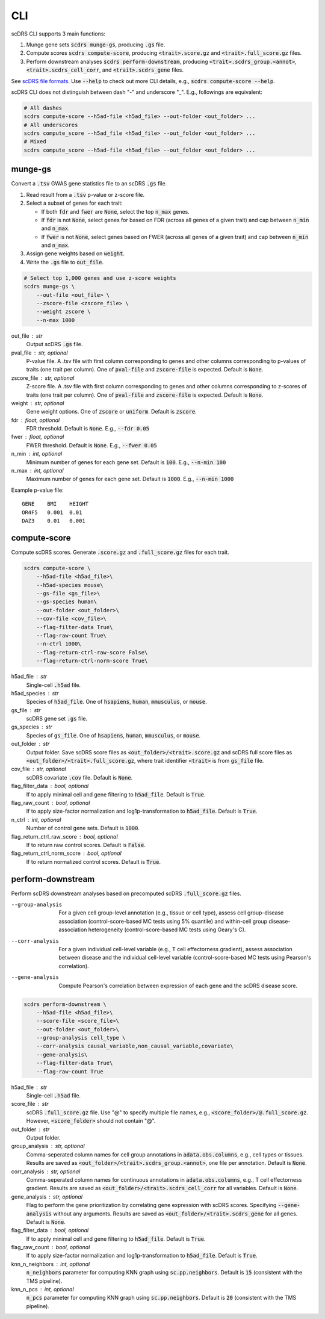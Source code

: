 CLI
===
scDRS CLI supports 3 main functions:

1. Munge gene sets :code:`scdrs munge-gs`, producing :code:`.gs` file.
   
2. Compute scores :code:`scdrs compute-score`, producing :code:`<trait>.score.gz` and :code:`<trait>.full_score.gz` files.
   
3. Perform downstream analyses :code:`scdrs perform-downstream`, producing :code:`<trait>.scdrs_group.<annot>`, :code:`<trait>.scdrs_cell_corr`, and :code:`<trait>.scdrs_gene` files.

See `scDRS file formats <file_format.html>`_. Use :code:`--help` to check out more CLI details, e.g., :code:`scdrs compute-score --help`. 

scDRS CLI does not distinguish between dash "-" and underscore "_". E.g., followings are equivalent:

.. code-block:: bash
    
    # All dashes
    scdrs compute-score --h5ad-file <h5ad_file> --out-folder <out_folder> ...
    # All underscores
    scdrs compute_score --h5ad_file <h5ad_file> --out_folder <out_folder> ...
    # Mixed
    scdrs compute_score --h5ad-file <h5ad_file> --out_folder <out_folder> ... 
    
    
munge-gs
~~~~~~~~

Convert a :code:`.tsv` GWAS gene statistics file to an scDRS :code:`.gs` file.

1. Read result from a :code:`.tsv` p-value or z-score file.
2. Select a subset of genes for each trait:

   - If both :code:`fdr` and :code:`fwer` are :code:`None`, select the top :code:`n_max` genes.
   - If :code:`fdr` is not :code:`None`, select genes for based on FDR (across all genes of a given trait) 
     and cap between :code:`n_min` and :code:`n_max`. 
   - If :code:`fwer` is not :code:`None`, select genes based on FWER (across all genes of a given trait) and 
     cap between :code:`n_min` and :code:`n_max`. 
   
3. Assign gene weights based on :code:`weight`.
4. Write the :code:`.gs` file to :code:`out_file`.

.. code-block:: bash
    
    # Select top 1,000 genes and use z-score weights
    scdrs munge-gs \
        --out-file <out_file> \
        --zscore-file <zscore_file> \
        --weight zscore \
        --n-max 1000
        
out_file : str
    Output scDRS :code:`.gs` file.
pval_file : str, optional
    P-value file. A .tsv file with first column corresponding to genes and other 
    columns corresponding to p-values of traits (one trait per column). 
    One of :code:`pval-file` and :code:`zscore-file` is expected. Default is :code:`None`. 
zscore_file : str, optional
    Z-score file. A .tsv file with first column corresponding to genes and other 
    columns corresponding to z-scores of traits (one trait per column). 
    One of :code:`pval-file` and :code:`zscore-file` is expected. Default is :code:`None`. 
weight : str, optional
    Gene weight options. One of :code:`zscore` or :code:`uniform`. Default is :code:`zscore`. 
fdr : float, optional
    FDR threshold. Default is :code:`None`. E.g., :code:`--fdr 0.05`
fwer : float, optional
    FWER threshold. Default is :code:`None`. E.g., :code:`--fwer 0.05`
n_min : int, optional
    Minimum number of genes for each gene set. Default is :code:`100`. E.g., :code:`--n-min 100`
n_max : int, optional
    Maximum number of genes for each gene set. Default is :code:`1000`. E.g., :code:`--n-min 1000`
    
Example p-value file::
    
    GENE    BMI    HEIGHT
    OR4F5   0.001  0.01
    DAZ3    0.01   0.001

    
compute-score
~~~~~~~~~~~~~
Compute scDRS scores. Generate :code:`.score.gz` and :code:`.full_score.gz` files for each trait.

.. code-block:: bash

    scdrs compute-score \
        --h5ad-file <h5ad_file>\
        --h5ad-species mouse\
        --gs-file <gs_file>\
        --gs-species human\
        --out-folder <out_folder>\
        --cov-file <cov_file>\
        --flag-filter-data True\
        --flag-raw-count True\
        --n-ctrl 1000\
        --flag-return-ctrl-raw-score False\
        --flag-return-ctrl-norm-score True\
        
h5ad_file : str
    Single-cell :code:`.h5ad` file.
h5ad_species : str
    Species of :code:`h5ad_file`. One of :code:`hsapiens`, :code:`human`, :code:`mmusculus`, or :code:`mouse`.
gs_file : str
    scDRS gene set :code:`.gs` file.
gs_species : str
    Species of :code:`gs_file`. One of :code:`hsapiens`, :code:`human`, :code:`mmusculus`, or :code:`mouse`.
out_folder : str
    Output folder. Save scDRS score files as :code:`<out_folder>/<trait>.score.gz` and 
    scDRS full score files as :code:`<out_folder>/<trait>.full_score.gz`, where trait identifier 
    :code:`<trait>` is from :code:`gs_file` file.
cov_file : str, optional
    scDRS covariate :code:`.cov` file. Default is :code:`None`.
flag_filter_data : bool, optional
    If to apply minimal cell and gene filtering to :code:`h5ad_file`. Default is :code:`True`.
flag_raw_count : bool, optional
    If to apply size-factor normalization and log1p-transformation to :code:`h5ad_file`. Default is :code:`True`.
n_ctrl : int, optional
    Number of control gene sets. Default is :code:`1000`.
flag_return_ctrl_raw_score : bool, optional
    If to return raw control scores. Default is :code:`False`.
flag_return_ctrl_norm_score : bool, optional
    If to return normalized control scores. Default is :code:`True`.


perform-downstream
~~~~~~~~~~~~~~~~~~

Perform scDRS downstream analyses based on precomputed scDRS :code:`.full_score.gz` files.
        
--group-analysis  For a given cell group-level annotation (e.g., tissue or cell type), assess cell 
    group-disease association (control-score-based MC tests using 5% quantile) and within-cell
    group disease-association heterogeneity (control-score-based MC tests using Geary's C).
--corr-analysis  For a given individual cell-level variable (e.g., T cell effectorness gradient),
    assess association between disease and the individual cell-level variable (control-score-based 
    MC tests using Pearson's correlation).
--gene-analysis  Compute Pearson's correlation between expression of each gene and the scDRS disease score. 

.. code-block:: bash

    scdrs perform-downstream \
        --h5ad-file <h5ad_file>\
        --score-file <score_file>\
        --out-folder <out_folder>\
        --group-analysis cell_type \
        --corr-analysis causal_variable,non_causal_variable,covariate\
        --gene-analysis\
        --flag-filter-data True\
        --flag-raw-count True
        
h5ad_file : str
    Single-cell :code:`.h5ad` file.
score_file : str
    scDRS :code:`.full_score.gz` file. Use "@" to specify multiple file names,
    e.g., :code:`<score_folder>/@.full_score.gz`. However, :code:`<score_folder>` 
    should not contain "@".
out_folder : str
    Output folder. 
group_analysis : str, optional
    Comma-seperated column names for cell group annotations in :code:`adata.obs.columns`, e.g., 
    cell types or tissues. Results are saved as :code:`<out_folder>/<trait>.scdrs_group.<annot>`, 
    one file per annotation. Default is :code:`None`. 
corr_analysis : str, optional
    Comma-seperated column names for continuous annotations in :code:`adata.obs.columns`,
    e.g., T cell effectorness gradient. Results are saved as 
    :code:`<out_folder>/<trait>.scdrs_cell_corr` for all variables. 
    Default is :code:`None`.
gene_analysis : str, optional
    Flag to perform the gene prioritization by correlating gene expression with scDRS
    scores. Specifying :code:`--gene-analysis` without any arguments. Results are saved as
    :code:`<out_folder>/<trait>.scdrs_gene` for all genes.  Default is :code:`None`.
flag_filter_data : bool, optional
    If to apply minimal cell and gene filtering to :code:`h5ad_file`. Default is :code:`True`.
flag_raw_count : bool, optional
    If to apply size-factor normalization and log1p-transformation to :code:`h5ad_file`. 
    Default is :code:`True`.
knn_n_neighbors : int, optional
    :code:`n_neighbors` parameter for computing KNN graph using :code:`sc.pp.neighbors`.
    Default is :code:`15` (consistent with the TMS pipeline).
knn_n_pcs : int, optional
    :code:`n_pcs` parameter for computing KNN graph using :code:`sc.pp.neighbors`.
    Default is :code:`20` (consistent with the TMS pipeline).